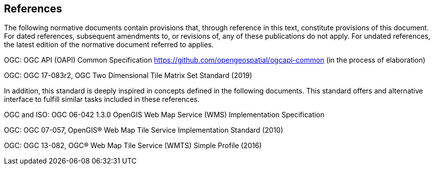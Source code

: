 == References
The following normative documents contain provisions that, through reference in this text, constitute provisions of this document. For dated references, subsequent amendments to, or revisions of, any of these publications do not apply. For undated references, the latest edition of the normative document referred to applies.

OGC: OGC API (OAPI) Common Specification https://github.com/opengeospatial/ogcapi-common (in the process of elaboration)

OGC: OGC 17-083r2, OGC Two Dimensional Tile Matrix Set Standard (2019)

In addition, this standard is deeply inspired in concepts defined in the following documents. This standard offers and alternative interface to fulfill similar tasks included in these references.

OGC and ISO: OGC 06-042 1.3.0	OpenGIS Web Map Service (WMS) Implementation Specification

OGC: OGC 07-057, OpenGIS® Web Map Tile Service Implementation Standard (2010)

OGC: OGC 13-082, OGC® Web Map Tile Service (WMTS) Simple Profile (2016)
